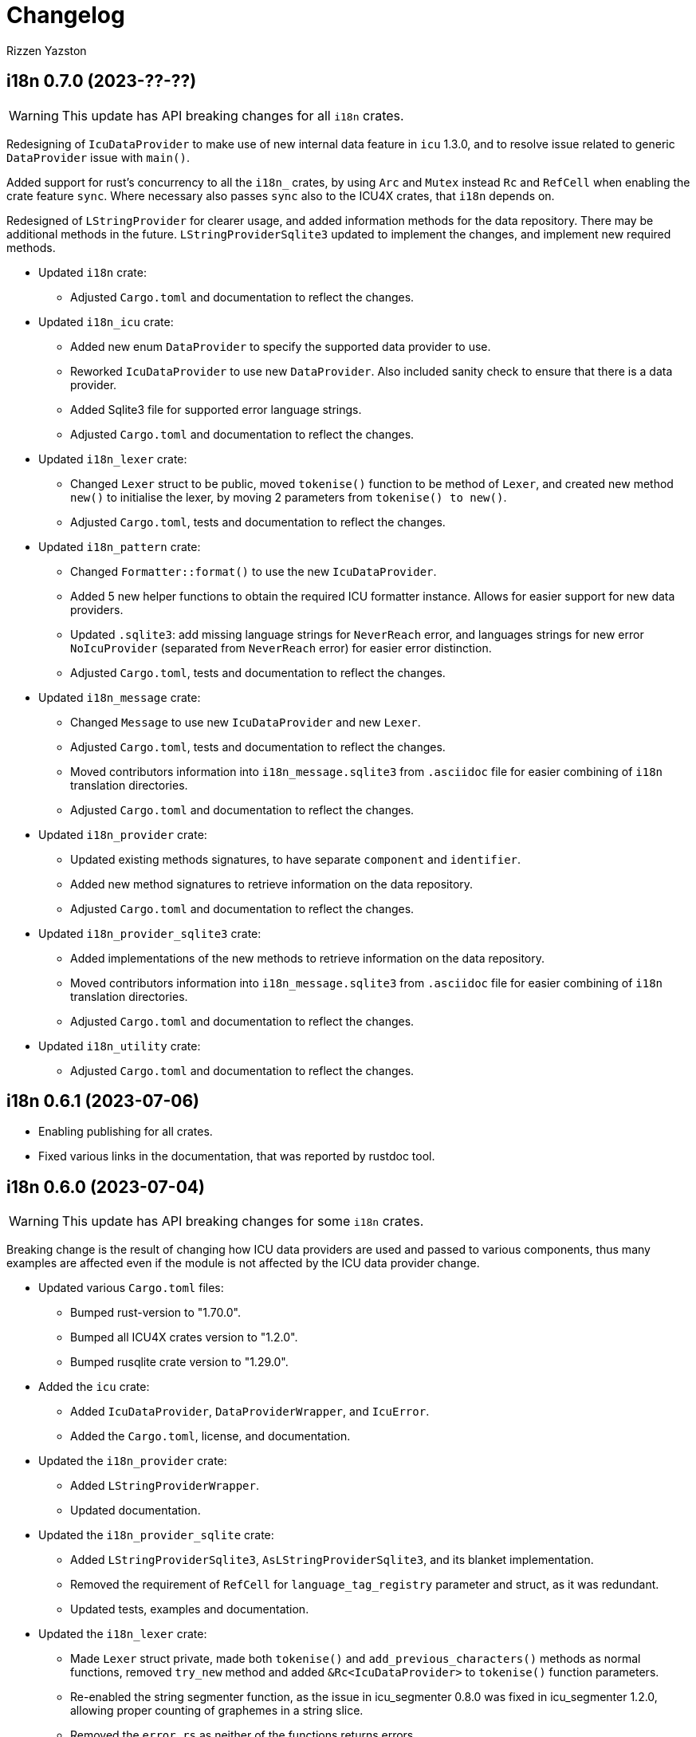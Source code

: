 = Changelog
Rizzen Yazston

== i18n 0.7.0 (2023-??-??)

WARNING: This update has API breaking changes for all `i18n` crates.

Redesigning of `IcuDataProvider` to make use of new internal data feature in `icu` 1.3.0, and to resolve issue related to generic `DataProvider` issue with `main()`.

Added support for rust's concurrency to all the `i18n_` crates, by using `Arc` and `Mutex` instead `Rc` and `RefCell` when enabling the crate feature `sync`. Where necessary also passes `sync` also to the ICU4X crates, that `i18n` depends on. 

Redesigned of `LStringProvider` for clearer usage, and added information methods for the data repository. There may be additional methods in the future. `LStringProviderSqlite3` updated to implement the changes, and implement new required methods.

* Updated `i18n` crate:

** Adjusted `Cargo.toml` and documentation to reflect the changes.

* Updated `i18n_icu` crate:

** Added new enum `DataProvider` to specify the supported data provider to use.

** Reworked `IcuDataProvider` to use new `DataProvider`. Also included sanity check to ensure that there is a data provider.

** Added Sqlite3 file for supported error language strings.

** Adjusted `Cargo.toml` and documentation to reflect the changes.

* Updated `i18n_lexer` crate:

** Changed `Lexer` struct to be public, moved `tokenise()` function to be method of `Lexer`, and created new method `new()` to initialise the lexer, by moving 2 parameters from `tokenise() to new()`.

** Adjusted `Cargo.toml`, tests and documentation to reflect the changes.

* Updated `i18n_pattern` crate:

** Changed `Formatter::format()` to use the new `IcuDataProvider`.

** Added 5 new helper functions to obtain the required ICU formatter instance. Allows for easier support for new data providers.

** Updated `.sqlite3`: add missing language strings for `NeverReach` error, and languages strings for new error `NoIcuProvider` (separated from `NeverReach` error) for easier error distinction.

** Adjusted `Cargo.toml`, tests and documentation to reflect the changes.

* Updated `i18n_message` crate:

** Changed `Message` to use new `IcuDataProvider` and new `Lexer`.

** Adjusted `Cargo.toml`, tests and documentation to reflect the changes.

** Moved contributors information into `i18n_message.sqlite3` from `.asciidoc` file for easier combining of `i18n` translation directories.

** Adjusted `Cargo.toml` and documentation to reflect the changes.

* Updated `i18n_provider` crate:

** Updated existing methods signatures, to have separate `component` and `identifier`.

** Added new method signatures to retrieve information on the data repository.

** Adjusted `Cargo.toml` and documentation to reflect the changes.

* Updated `i18n_provider_sqlite3` crate:

** Added implementations of the new methods to retrieve information on the data repository.

** Moved contributors information into `i18n_message.sqlite3` from `.asciidoc` file for easier combining of `i18n` translation directories.

** Adjusted `Cargo.toml` and documentation to reflect the changes.

* Updated `i18n_utility` crate:

** Adjusted `Cargo.toml` and documentation to reflect the changes.

== i18n 0.6.1 (2023-07-06)

* Enabling publishing for all crates.

* Fixed various links in the documentation, that was reported by rustdoc tool.

== i18n 0.6.0 (2023-07-04)

WARNING: This update has API breaking changes for some `i18n` crates.

Breaking change is the result of changing how ICU data providers are used and passed to various components, thus many examples are affected even if the module is not affected by the ICU data provider change.

* Updated various `Cargo.toml` files:

** Bumped rust-version to "1.70.0".

** Bumped all ICU4X crates version to "1.2.0".

** Bumped rusqlite crate version to "1.29.0".

* Added the `icu` crate:

** Added `IcuDataProvider`, `DataProviderWrapper`, and `IcuError`.

** Added the `Cargo.toml`, license, and documentation.

* Updated the `i18n_provider` crate:

** Added `LStringProviderWrapper`.

** Updated documentation.

* Updated the `i18n_provider_sqlite` crate:

** Added `LStringProviderSqlite3`, `AsLStringProviderSqlite3`, and its blanket implementation.

** Removed the requirement of `RefCell` for `language_tag_registry` parameter and struct, as it was redundant.

** Updated tests, examples and documentation.

* Updated the `i18n_lexer` crate:

** Made `Lexer` struct private, made both `tokenise()` and `add_previous_characters()` methods as normal functions, removed `try_new` method and added `&Rc<IcuDataProvider>` to `tokenise()` function parameters.

** Re-enabled the string segmenter function, as the issue in icu_segmenter 0.8.0 was fixed in icu_segmenter 1.2.0, allowing proper counting of graphemes in a string slice.

** Removed the `error.rs` as neither of the functions returns errors.

** Updated the `lib.rs` to remove `error` module.

** Updated `Cargo.toml`, tests, examples and documentation.

* Updated the `i18n_pattern` crate:

** Updated `Formatter` to use `IcuDataProvider`.

** Added `CommandRegistry` and `CommandError` for the command patterns.

** Added command callback function `file_path`.

** Updated `Cargo.toml`, tests, examples and documentation.

* Updated `i18n_lstring` crate to merge with `i18n_registry` crate:

** Added `Clone` to `#[Derive()]` to allow cloning.

** Renamed `lib.rs` to 'lstring.rs', and moved to `i18n_registry` crate.

** Removed `i18n_lstring` crate

* Added the `i18n_message` crate:

** Added `Message`, `MessageError`.

** Added tests.

** Added the `Cargo.toml`, license, and documentation.

* Updated `i18n_registry` crate:

** Renamed crate to `i18n_utility`

** Added `lstring` entries in `lib.rs`

** Updated `Cargo.toml`, tests, examples and documentation.

== i18n 0.5.0 (2023-03-16)

WARNING: This update has many API breaking changes for all existing `i18n` crates.

Breaking change is the result of changing the implementation of handling error after reading Andrew Gallant's blog post 14 May 2015.

* Added the `i18n_provider` crate:

** Added `LStringProvider`, `ProviderError`.

** Added the `Cargo.toml`, license, and documentation.

* Added the `i18n_provider_sqlite3` crate:

** Added implementation of `LStringProvider` using Sqlite3 backend.

** Added `tests` directory.

** Added Sqlite3 file for supported error language strings.

** Added the `Cargo.toml`, license, and documentation.

* Updated the `i18n_utility` crate:

** Renamed crate `i18n_utility` to `i18n_registry`.

** Renamed `locale.rs` to `registry.rs`, and updated to use `RegistryError` for error.

** Added `error.rs` file containing `RegistryError` enum.

** Updated `lib.rs` to include `error.rs` file.

** Updated `Cargo.toml` and documentation.

* Updated the `i18n_lstring` crate:

** Minor documentation corrections, and made unit test independent of `icu_locid` crate, though left example using `icu_locid` crate.

* Updated the `i18n_lexer` crate:

** Renamed `lib.rs` to `lexer.rs`:

*** Updated to use `LexerError` for error.

*** Moved the test `tokenise` to its own file `tokenise.rs` in `tests` directory.

** Added `error.rs` file containing `LexerError` enum.

** Added new `lib.rs` to include both `lexer.rs` and `error.rs`.

** Updated `Cargo.toml` and documentation.

** Added Sqlite3 file for supported error language strings.

* Added `i18n_provider` crate:

** Added `provider.rs` file containing `LStringProvider` trait.

** Added `error.rs` file containing `ProviderError` struct.

** Added `lib.rs` to include both `provider.rs` and `error.rs`.

** Updated `Cargo.toml` and documentation.

* Added `i18n_provider_sqlite3` crate:

** Added `provider.rs` file containing `ProviderSqlite3` struct implementing `LStringProvider` trait.

** Added `error.rs` file containing `Sqlite3Error` struct.

** Added `lib.rs` to include both `provider.rs` and `error.rs`.

** Updated `Cargo.toml` and documentation.

* Updated `i18n_pattern` crate:

** Updated `Cargo.toml` and documentation.

** Updated `parser.rs`, `formatter.rs`, and `types.rs`:

*** Updated to use `ParserError` and `FormatterError` for the errors.

*** Moved all tests to their own files `parser.rs` and `formatter.rs` in `tests` directory.

** Added `error.rs` file containing `ParserError` and `FormatterError` enums.

** Updated `lib.rs` to include `error.rs` file.

** Updated `Cargo.toml` and documentation.

** Added Sqlite3 file for supported error language strings.

* Removed `i18n_error` crate as it is no longer needed after update of error handling.

== i18n 0.4.0 (2023-02-24)

WARNING: This update has many API breaking changes for all existing `i18n` crates.

Main feature of this update is the adding of the `i18n_error` crate to provide the `ErrorMessage` to replace all the `String` used for the `Err()` results.

* Added the `i18n_error` crate:

** Added `ErrorMessage` and `ErrorPlaceholderValue`.

* Updated the `i18n_lstring` crate:

** To facilitate the usage of `ErrorMessage`, it is required that the error messages should almost have no crate dependencies, especially at times when the message system will not be used to localise the error message. Thus replaced `Rc<Locale>` with `Rc<String>`, where `String` represents a BCP 47 Language Tag. This affects the `LString` struct, and methods: `new`, and `locale` replaced with `language_tag`.

** Additional change to `new()` parameter `string` to `Into<String>` instead of `String` as there are types that do have methods for type conversions.

** Updated unit tests, examples and documentation to reflect the changes.

* Updated the `i18n_utility` crate:

** Changed `get()`:

*** To return `ErrorMessage` upon locale parsing error,

*** To use `AsRef<str>` instead of `String` for greater ease of use.

*** To return a tuple pair of language tag (`Rc<String>`) and locale (`Rc<Locale>`).

** Added `get_language_tag()` to get only language tag.

** Added `get_locale()` to get only the locale.

** Updated unit tests, examples and documentation to reflect the changes.

* Updated the `i18n_lexer` crate:

** To make use of `ErrorMessage` for errors.

** Change inputs of `&str` to `AsRef<str>` for greater ease of use.

** Updated unit tests, examples and documentation to reflect the changes.

* Updated the `i18n_pattern` crate:

** Updated the `parser` module:

*** To make use of `ErrorMessage` for errors.

*** Removed redundant semantic analysis code as `formatter` does include the semantic analysis.

** Updated the `types` module:

*** Changed `PlaceholderValue` to be an enum.

** Updated the `formatter` module:

*** To make use of `ErrorMessage` for errors.

*** Change the pattern part structs to `PatternPart` enum.

** Updated unit tests, examples and documentation to reflect the changes.


== i18n 0.3.1 (2023-01-29)

* Updated the `i18n_pattern` crate:

** Split types from `parser` into own module `types`.

** Added `formatter` module.

** Removed semantic analysis from `parser` to `formatter` module.

* Minor improvement changes to crates: `i18n_lexer` and `i18n_lstring`.

== i18n 0.3.0 (2022-12-24)

* Added the `i18n_pattern` crate:

** Added `parser` module.

* Added the `i18n_lexer` crate.

== i18n 0.2.0 (2022-10-15)

* Added the `i18n_utility` crate:

** Added `locale` module:

*** Added `LocaleRegistry`

* Fixed all the documentation of the project.

== i18n 0.1.0 (2022-10-13)

* Added the `i18n_lstring` crate.

== i18n 0.0.0 (2022-10-12)

* The `i18n` project's Git repository initialised with:

** .gitignore

** LICENSE-BSD-3-Clause

** README.asciidoc

** CHANGELOG.asciidoc
